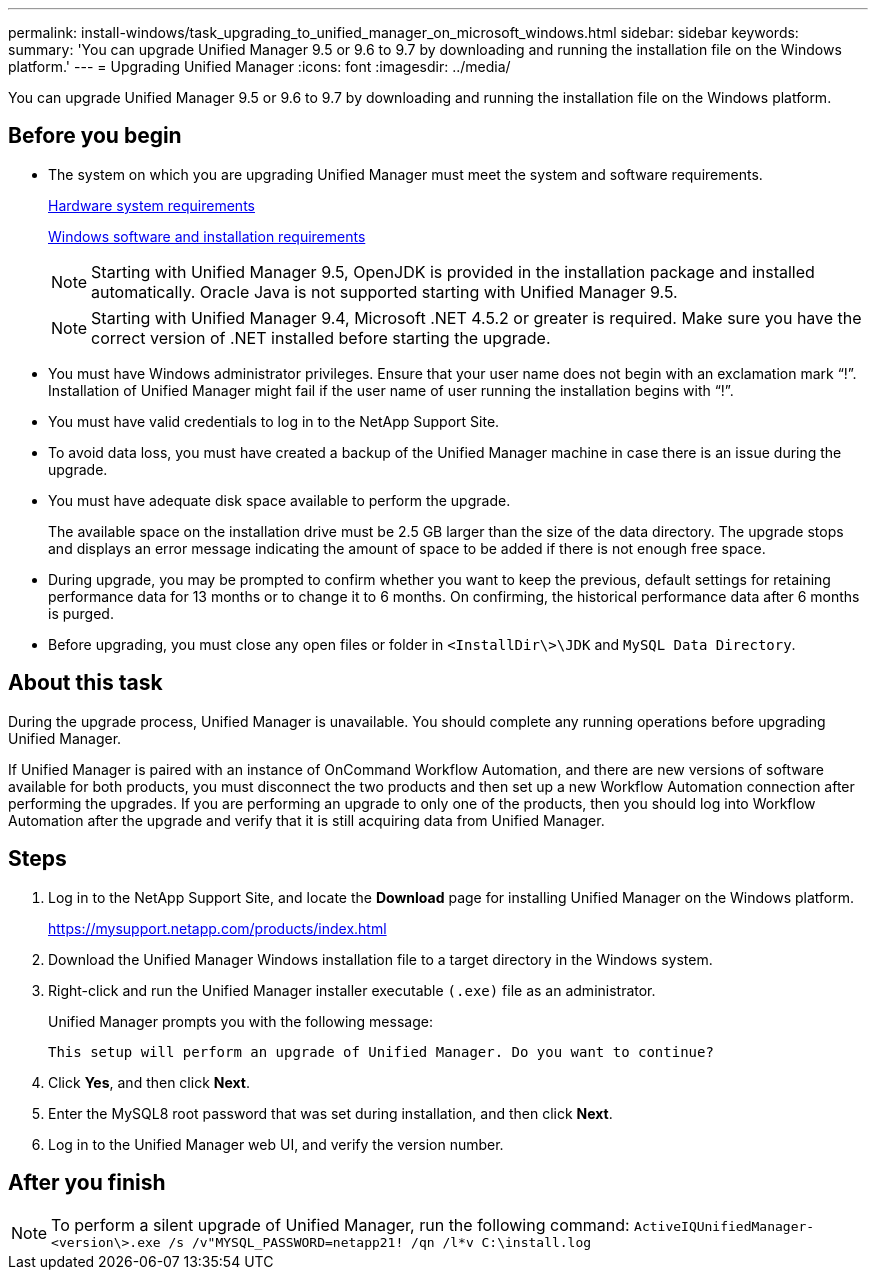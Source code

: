 ---
permalink: install-windows/task_upgrading_to_unified_manager_on_microsoft_windows.html
sidebar: sidebar
keywords: 
summary: 'You can upgrade Unified Manager 9.5 or 9.6 to 9.7 by downloading and running the installation file on the Windows platform.'
---
= Upgrading Unified Manager
:icons: font
:imagesdir: ../media/

[.lead]
You can upgrade Unified Manager 9.5 or 9.6 to 9.7 by downloading and running the installation file on the Windows platform.

== Before you begin

* The system on which you are upgrading Unified Manager must meet the system and software requirements.
+
xref:concept_virtual_infrastructure_or_hardware_system_requirements.adoc[Hardware system requirements]
+
xref:reference_windows_software_and_installation_requirements.adoc[Windows software and installation requirements]
+
[NOTE]
====
Starting with Unified Manager 9.5, OpenJDK is provided in the installation package and installed automatically. Oracle Java is not supported starting with Unified Manager 9.5.
====
+
[NOTE]
====
Starting with Unified Manager 9.4, Microsoft .NET 4.5.2 or greater is required. Make sure you have the correct version of .NET installed before starting the upgrade.
====

* You must have Windows administrator privileges. Ensure that your user name does not begin with an exclamation mark "`!`". Installation of Unified Manager might fail if the user name of user running the installation begins with "`!`".
* You must have valid credentials to log in to the NetApp Support Site.
* To avoid data loss, you must have created a backup of the Unified Manager machine in case there is an issue during the upgrade.
* You must have adequate disk space available to perform the upgrade.
+
The available space on the installation drive must be 2.5 GB larger than the size of the data directory. The upgrade stops and displays an error message indicating the amount of space to be added if there is not enough free space.

* During upgrade, you may be prompted to confirm whether you want to keep the previous, default settings for retaining performance data for 13 months or to change it to 6 months. On confirming, the historical performance data after 6 months is purged.
* Before upgrading, you must close any open files or folder in `<InstallDir\>\JDK` and `MySQL Data Directory`.

== About this task

During the upgrade process, Unified Manager is unavailable. You should complete any running operations before upgrading Unified Manager.

If Unified Manager is paired with an instance of OnCommand Workflow Automation, and there are new versions of software available for both products, you must disconnect the two products and then set up a new Workflow Automation connection after performing the upgrades. If you are performing an upgrade to only one of the products, then you should log into Workflow Automation after the upgrade and verify that it is still acquiring data from Unified Manager.

== Steps

. Log in to the NetApp Support Site, and locate the *Download* page for installing Unified Manager on the Windows platform.
+
https://mysupport.netapp.com/products/index.html

. Download the Unified Manager Windows installation file to a target directory in the Windows system.
. Right-click and run the Unified Manager installer executable `(.exe)` file as an administrator.
+
Unified Manager prompts you with the following message:
+
----
This setup will perform an upgrade of Unified Manager. Do you want to continue?
----

. Click *Yes*, and then click *Next*.
. Enter the MySQL8 root password that was set during installation, and then click *Next*.
. Log in to the Unified Manager web UI, and verify the version number.

== After you finish

[NOTE]
====
To perform a silent upgrade of Unified Manager, run the following command: `ActiveIQUnifiedManager-<version\>.exe /s /v"MYSQL_PASSWORD=netapp21! /qn /l*v C:\install.log`
====
